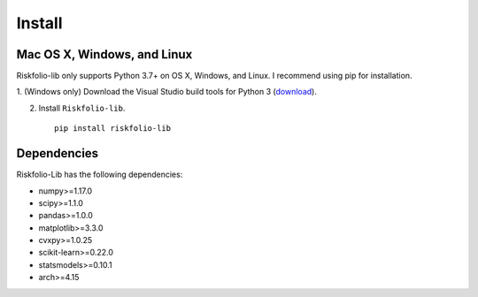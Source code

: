 #######
Install
#######

Mac OS X, Windows, and Linux
============================

Riskfolio-lib only supports Python 3.7+ on OS X, Windows, and Linux. I recommend
using pip for installation.

1. (Windows only) Download the Visual Studio build tools for Python 3
(`download <https://visualstudio.microsoft.com/thank-you-downloading-visual-studio/?sku=BuildTools&rel=16>`_).

2. Install ``Riskfolio-lib``.

  ::

      pip install riskfolio-lib
  

Dependencies
============

Riskfolio-Lib has the following dependencies:

* numpy>=1.17.0
* scipy>=1.1.0
* pandas>=1.0.0
* matplotlib>=3.3.0
* cvxpy>=1.0.25
* scikit-learn>=0.22.0
* statsmodels>=0.10.1
* arch>=4.15
